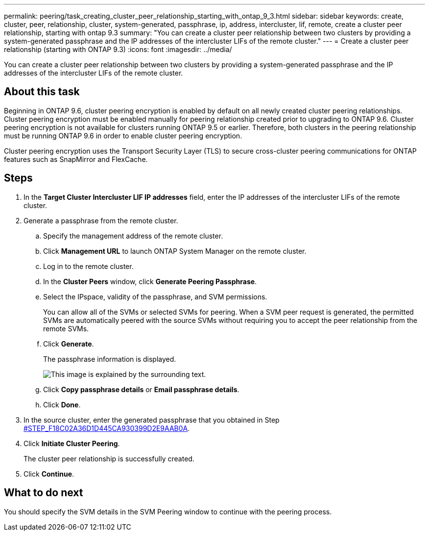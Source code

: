 ---
permalink: peering/task_creating_cluster_peer_relationship_starting_with_ontap_9_3.html
sidebar: sidebar
keywords: create, cluster, peer, relationship, cluster, system-generated, passphrase, ip, address, intercluster, lif, remote, create a cluster peer relationship, starting with ontap 9.3
summary: "You can create a cluster peer relationship between two clusters by providing a system-generated passphrase and the IP addresses of the intercluster LIFs of the remote cluster."
---
= Create a cluster peer relationship (starting with ONTAP 9.3)
:icons: font
:imagesdir: ../media/

[.lead]
You can create a cluster peer relationship between two clusters by providing a system-generated passphrase and the IP addresses of the intercluster LIFs of the remote cluster.

== About this task

Beginning in ONTAP 9.6, cluster peering encryption is enabled by default on all newly created cluster peering relationships. Cluster peering encryption must be enabled manually for peering relationship created prior to upgrading to ONTAP 9.6. Cluster peering encryption is not available for clusters running ONTAP 9.5 or earlier. Therefore, both clusters in the peering relationship must be running ONTAP 9.6 in order to enable cluster peering encryption.

Cluster peering encryption uses the Transport Security Layer (TLS) to secure cross-cluster peering communications for ONTAP features such as SnapMirror and FlexCache.

== Steps

. In the *Target Cluster Intercluster LIF IP addresses* field, enter the IP addresses of the intercluster LIFs of the remote cluster.
. Generate a passphrase from the remote cluster.
 .. Specify the management address of the remote cluster.
 .. Click *Management URL* to launch ONTAP System Manager on the remote cluster.
 .. Log in to the remote cluster.
 .. In the *Cluster Peers* window, click *Generate Peering Passphrase*.
 .. Select the IPspace, validity of the passphrase, and SVM permissions.
+
You can allow all of the SVMs or selected SVMs for peering. When a SVM peer request is generated, the permitted SVMs are automatically peered with the source SVMs without requiring you to accept the peer relationship from the remote SVMs.

 .. Click *Generate*.
+
The passphrase information is displayed.
+
image::../media/generate_passphrase.gif[This image is explained by the surrounding text.]

 .. Click *Copy passphrase details* or *Email passphrase details*.
 .. Click *Done*.
. In the source cluster, enter the generated passphrase that you obtained in Step <<STEP_F18C02A36D1D445CA930399D2E9AAB0A,#STEP_F18C02A36D1D445CA930399D2E9AAB0A>>.
. Click *Initiate Cluster Peering*.
+
The cluster peer relationship is successfully created.

. Click *Continue*.

== What to do next

You should specify the SVM details in the SVM Peering window to continue with the peering process.

